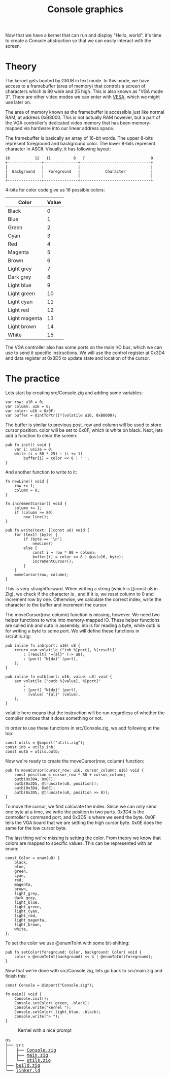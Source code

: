 #+TITLE: Console graphics

Now that we have a kernel that can run and display "Hello, world", it's
time to create a Console abstraction so that we can easily interact with
the screen.

* Theory

The kernel gets booted by GRUB in text mode. In this mode, we have access
to a framebuffer (area of memory) that controls a screen of characters
which is 80 wide and 25 high. This is also known as "VGA mode 3". There
are other video modes we can enter with [[https://wiki.osdev.org/VESA_Video_Modes][VESA]], which we might use later
on.

The area of memory known as the framebuffer is accessible just like normal
RAM, at address 0xB8000. This is not actually RAM however, but a part of
the VGA controller's dedicated video memory that has been memory-mapped
via hardware into our linear address space.

The framebuffer is basically an array of 16-bit words. The upper 8-bits
represent foreground and background color. The lower 8-bits represent character
in ASCII. Visually, it has following layout:

#+BEGIN_SRC
16           12   11          8   7                             0
+---------------+---------------+-------------------------------+
|               |               |                               |
|  Background   |  Foreground   |           Character           |
|               |               |                               |
+---------------+---------------+-------------------------------+
#+END_SRC

4-bits for color code give us 16 possible colors: 

| Color         | Value |
|---------------+-------|
| Black         |     0 |
| Blue          |     1 |
| Green         |     2 |
| Cyan          |     3 |
| Red           |     4 |
| Magenta       |     5 |
| Brown         |     6 |
| Light grey    |     7 |
| Dark grey     |     8 |
| Light blue    |     9 |
| Light green   |    10 |
| Light cyan    |    11 |
| Light red     |    12 |
| Light magenta |    13 |
| Light brown   |    14 |
| White         |    15 |

The VGA controller also has some ports on the main I/O bus, which we can
use to send it specific instructions. We will use the control register
at 0x3D4 and data register at 0x3D5 to update state and location of the
cursor.

* The practice

Lets start by creating src/Console.zig and adding some variables:

#+BEGIN_SRC zig
var row: u16 = 0;
var column: u16 = 0;
var color: u16 = 0x0F;
var buffer = @intToPtr([*]volatile u16, 0xB8000);
#+END_SRC

The buffer is similar to previous post. row and column will be used
to store cursor position. color will be set to 0x0F, which is white
on black. Next, lets add a function to clear the screen:

#+BEGIN_SRC zig
pub fn init() void {
    var i: usize = 0;
    while (i < 80 * 25) : (i += 1)
        buffer[i] = color << 8 | ' ';
}
#+END_SRC

And another function to write to it:

#+BEGIN_SRC zig
fn newLine() void {
    row += 1;
    column = 0;
}

fn incrementCursor() void {
    column += 1;
    if (column >= 80)
        new_line();
}

pub fn write(text: []const u8) void {
    for (text) |byte| {
        if (byte == '\n')
            newLine()
        else {
            const i = row * 80 + column;
            buffer[i] = color << 8 | @as(u16, byte);
            incrementCursor();
        }
    }
    moveCursor(row, column);
}
#+END_SRC

This is very straightforward. When writing a string (which is []const
u8 in Zig), we check if the character is \n, and if it is, we reset column
to 0 and increment row by one. Otherwise, we calculate the correct
index, write the character to the buffer and increment the cursor.

The moveCursor(row, column) function is missing, however. We need two
helper functions to write into memory-mapped IO. These helper functions
are called inb and outb in assembly. inb is for reading a byte, while outb
is for writing a byte to some port. We will define these functions
in src/utils.zig:

#+BEGIN_SRC zig
pub inline fn inb(port: u16) u8 {
    return asm volatile ("inb %[port], %[result]"
        : [result] "={al}" (-> u8),
        : [port] "N{dx}" (port),
    );
}

pub inline fn outb(port: u16, value: u8) void {
    asm volatile ("outb %[value], %[port]"
        :
        : [port] "N{dx}" (port),
          [value] "{al}" (value),
    );
}
#+END_SRC

volatile here means that the instruction will be run regardless of whether
the compiler notices that it does something or not.

In order to use these functions in src/Console.zig, we add following at the top:

#+BEGIN_SRC zig
const utils = @import("utils.zig");
const inb = utils.inb;
const outb = utils.outb;
#+END_SRC

Now we're ready to create the moveCursor(row, column) function:

#+BEGIN_SRC zig
pub fn moveCursor(cursor_row: u16, cursor_column: u16) void {
    const position = cursor_row * 80 + cursor_column;
    outb(0x3D4, 0x0F);
    outb(0x3D5, @truncate(u8, position));
    outb(0x3D4, 0x0E);
    outb(0x3D5, @truncate(u8, position >> 8));
}
#+END_SRC

To move the cursor, we first calculate the index. Since we can only send one byte
at a time, we write the position in two parts. 0x3D4 is the controller's command port, and
0x3D5 is where we send the byte. 0x0F tells the VGA board that we are setting the high cursor byte.
0x0E does the same for the low cursor byte.

The last thing we're missing is setting the color. From theory we know that colors are mapped to specific
values. This can be represented with an enum:

#+BEGIN_SRC zig
const Color = enum(u8) {
    black,
    blue,
    green,
    cyan,
    red,
    magenta,
    brown,
    light_grey,
    dark_grey,
    light_blue,
    light_green,
    light_cyan,
    light_red,
    light_magenta,
    light_brown,
    white,
};
#+END_SRC

To set the color we use @enumToInt with some bit-shifting:

#+BEGIN_SRC zig
pub fn setColor(foreground: Color, background: Color) void {
    color = @enumToInt(background) << 4 | @enumToInt(foreground);
}
#+END_SRC

Now that we're done with src/Console.zig, lets go back to src/main.zig and finish this:

#+BEGIN_SRC zig
const Console = @import("Console.zig");

fn main() void {
    Console.init();
    Console.setColor(.green, .black);
    Console.write("kernel ");
    Console.setColor(.light_blue, .black);
    Console.write("> ");
}
#+END_SRC

#+CAPTION: Kernel with a nice prompt
[[./prompt.webp]]

#+BEGIN_EXPORT html
<pre>
os
├── src
│   ├── <a href="./os/src/Console.zig">Console.zig</a>
│   ├── <a href="./os/src/main.zig">main.zig</a>
│   └── <a href="./os/src/utils.zig">utils.zig</a>
├── <a href="./os/build.zig">build.zig</a>
└── <a href="./os/linker.ld">linker.ld</a>
</pre>
#+END_EXPORT
